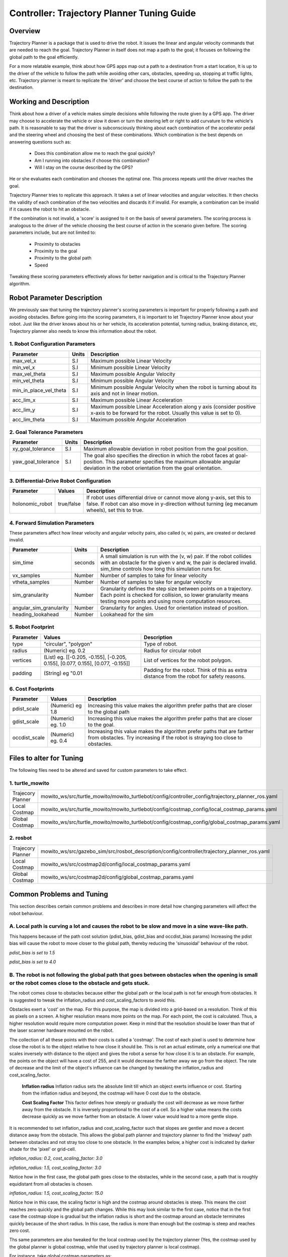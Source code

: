 Controller: Trajectory Planner Tuning Guide
===========================================

Overview
--------
Trajectory Planner is a package that is used to drive the robot. It issues the linear and angular velocity commands that are needed to reach the goal. Trajectory Planner in itself does not map a path to the goal; it focuses on following the global path to the goal efficiently.

For a more relatable example, think about how GPS apps map out a path to a destination from a start location, It is up to the driver of the vehicle to follow the path while avoiding other cars, obstacles, speeding up, stopping at traffic lights, etc. Trajectory planner is meant to replicate the 'driver' and choose the best course of action to follow the path to the destination.


Working and Description
-----------------------
Think about how a driver of a vehicle makes simple decisions while following the route given by a GPS app. The driver may choose to accelerate the vehicle or slow it down or turn the steering left or right to add curvature to the vehicle's path. It is reasonable to say that the driver is subconsciously thinking about each combination of the accelerator pedal and the steering wheel and choosing the best of these combinations. Which combination is the best depends on answering questions such as:

  - Does this combination allow me to reach the goal quickly?
  - Am I running into obstacles if choose this combination?
  - Will I stay on the course described by the GPS?

He or she evaluates each combination and chooses the optimal one. This process repeats until the driver reaches the goal.

Trajectory Planner tries to replicate this approach. It takes a set of linear velocities and angular velocities. It then checks the validity of each combination of the two velocities and discards it if invalid. For example, a combination can be invalid if it causes the robot to hit an obstacle.

If the combination is not invalid, a 'score' is assigned to it on the basis of several parameters. The scoring process is analogous to the driver of the vehicle choosing the best course of action in the scenario given before. The scoring parameters include, but are not limited to:

  - Proximity to obstacles
  - Proximity to the goal
  - Proximity to the global path
  - Speed

Tweaking these scoring parameters effectively allows for better navigation and is critical to the Trajectory Planner algorithm.


Robot Parameter Description
---------------------------

We previously saw that tuning the trajectory planner's scoring parameters is important for properly following a path and avoiding obstacles. Before going into the scoring parameters, it is important to let Trajectory Planner know about your robot. Just like the driver knows about his or her vehicle, its acceleration potential, turning radius, braking distance, etc, Trajectory planner also needs to know this information about the robot.

1. Robot Configuration Parameters
^^^^^^^^^^^^^^^^^^^^^^^^^^^^^^^^^
+------------------------+------------+--------------------------------------------------------------------------------------+
| Parameter              | Units      | Description                                                                          |
+========================+============+======================================================================================+
| max_vel_x              | S.I        | Maximum possible Linear Velocity                                                     |
+------------------------+------------+--------------------------------------------------------------------------------------+
| min_vel_x              | S.I        | Minimum possible Linear Velocity                                                     |
+------------------------+------------+--------------------------------------------------------------------------------------+
| max_vel_theta          | S.I        | Maximum possible Angular Velocity                                                    |
+------------------------+------------+--------------------------------------------------------------------------------------+
| min_vel_theta          | S.I        | Minimum possible Angular Velocity                                                    |
+------------------------+------------+--------------------------------------------------------------------------------------+
| min_in_place_vel_theta | S.I        | Minimum possible Angular Velocity when the robot is turning about its axis and not   |
|                        |            | in linear motion.                                                                    |
+------------------------+------------+--------------------------------------------------------------------------------------+
| acc_lim_x              | S.I        | Maximum possible Linear Acceleration                                                 |
+------------------------+------------+--------------------------------------------------------------------------------------+
| acc_lim_y              | S.I        | Maximum possible Linear Acceleration along y axis (consider positive x-axis to be    |
|                        |            | forward for the robot. Usually this value is set to 0).                              |
+------------------------+------------+--------------------------------------------------------------------------------------+
| acc_lim_theta          | S.I        | Maximum possible Angular Acceleration                                                |
+------------------------+------------+--------------------------------------------------------------------------------------+

2. Goal Tolerance Parameters
^^^^^^^^^^^^^^^^^^^^^^^^^^^^

+------------------------+------------+--------------------------------------------------------------------------------------+
| Parameter              | Units      | Description                                                                          |
+========================+============+======================================================================================+
| xy_goal_tolerance      | S.I        | Maximum allowable deviation in robot position from the goal position.                |
+------------------------+------------+--------------------------------------------------------------------------------------+
| yaw_goal_tolerance     | S.I        | The goal also specifies the direction in which the robot faces at goal-position.     |
|                        |            | This parameter specifies the maximum allowable angular deviation in the robot        |
|                        |            | orientation from the goal orientation.                                               |
+------------------------+------------+--------------------------------------------------------------------------------------+

3. Differential-Drive Robot Configuration
^^^^^^^^^^^^^^^^^^^^^^^^^^^^^^^^^^^^^^^^^

+------------------------+------------+--------------------------------------------------------------------------------------+
| Parameter              | Values     | Description                                                                          |
+========================+============+======================================================================================+
| holonomic_robot        | true/false | If robot uses differential drive or cannot move along y-axis, set this to false.     |
|                        |            | If robot can also move in y-direction without turning (eg mecanum wheels),           |
|                        |            | set this to true.                                                                    |
+------------------------+------------+--------------------------------------------------------------------------------------+

4. Forward Simulation Parameters
^^^^^^^^^^^^^^^^^^^^^^^^^^^^^^^^

These parameters affect how linear velocity and angular velocity pairs, also called (v, w) pairs, are created or declared invalid.

+------------------------+------------+--------------------------------------------------------------------------------------+
| Parameter              | Units      | Description                                                                          |
+========================+============+======================================================================================+
| sim_time               | seconds    | A small simulation is run with the (v, w) pair. If the robot collides with an        |
|                        |            | obstacle for the given v and w, the pair is declared invalid. sim_time controls how  |
|                        |            | long this simulation runs for.                                                       |
+------------------------+------------+--------------------------------------------------------------------------------------+
| vx_samples             | Number     | Number of samples to take for linear velocity                                        |
+------------------------+------------+--------------------------------------------------------------------------------------+
| vtheta_samples         | Number     | Number of samples to take for angular velocity                                       |
+------------------------+------------+--------------------------------------------------------------------------------------+
| sim_granularity        | Number     | Granularity defines the step size between points on a trajectory. Each point is      |
|                        |            | checked for collision, so lower granularity means testing more points and using more |
|                        |            | computation resources.                                                               |
+------------------------+------------+--------------------------------------------------------------------------------------+
| angular_sim_granularity| Number     | Granularity for angles. Used for orientation instead of position.                    |
+------------------------+------------+--------------------------------------------------------------------------------------+
| heading_lookahead      | Number     | Lookahead for the sim                                                                |
+------------------------+------------+--------------------------------------------------------------------------------------+

5. Robot Footprint
^^^^^^^^^^^^^^^^^^

+-----------------+------------------------------------------------------------------------------------+--------------------------------------------------------+
| Parameter       | Values                                                                             | Description                                            |
+=================+====================================================================================+========================================================+
| type            |  "circular", "polygon"                                                             | Type of robot.                                         |
+-----------------+------------------------------------------------------------------------------------+--------------------------------------------------------+
| radius          | (Numeric) eg. 0.2                                                                  | Radius for circular robot                              |
+-----------------+------------------------------------------------------------------------------------+--------------------------------------------------------+
| vertices        | (List) eg. [[-0.205, -0.155], [-0.205, 0.155], [0.077, 0.155], [0.077, -0.155]]    | List of vertices for the robot polygon.                |
+-----------------+------------------------------------------------------------------------------------+--------------------------------------------------------+
| padding         | (String) eg "0.01                                                                  | Padding for the robot. Think of this as extra distance |
|                 |                                                                                    | from the robot for safety reasons.                     |
+-----------------+------------------------------------------------------------------------------------+--------------------------------------------------------+

6. Cost Footprints
^^^^^^^^^^^^^^^^^^

+------------------------+---------------------+-----------------------------------------------------------------------------------------------+
| Parameter              | Values              | Description                                                                                   |
+========================+=====================+===============================================================================================+
| pdist_scale            | (Numeric) eg 1.8    | Increasing this value makes the algorithm prefer paths that are closer to the global path     |
+------------------------+---------------------+-----------------------------------------------------------------------------------------------+
| gdist_scale            | (Numeric) eg. 1.0   | Increasing this value makes the algorithm prefer paths that are closer to the goal.           |
+------------------------+---------------------+-----------------------------------------------------------------------------------------------+
| occdist_scale          | (Numeric) eg. 0.4   | Increasing this value makes the algorithm prefer paths that are farther from                  |
|                        |                     | obstacles. Try increasing if the robot is straying too close to obstacles.                    |
+------------------------+---------------------+-----------------------------------------------------------------------------------------------+

Files to alter for Tuning
-------------------------

The following files need to be altered and saved for custom parameters to take effect.

1. turtle_mowito
^^^^^^^^^^^^^^^^

+------------------------+---------------------------------------------------------------------------------------------------+
| Trajecory Planner      | mowito_ws/src/turtle_mowito/mowito_turtlebot/config/controller_config/trajectory_planner_ros.yaml |
+------------------------+---------------------------------------------------------------------------------------------------+
| Local Costmap          | mowito_ws/src/turtle_mowito/mowito_turtlebot/config/costmap_config/local_costmap_params.yaml      |
+------------------------+---------------------------------------------------------------------------------------------------+
| Global Costmap         | mowito_ws/src/turtle_mowito/mowito_turtlebot/config/costmap_config/global_costmap_params.yaml     |
+------------------------+---------------------------------------------------------------------------------------------------+

2. rosbot
^^^^^^^^^

+------------------------+---------------------------------------------------------------------------------------------------+
| Trajecory Planner      | mowito_ws/src/gazebo_sim/src/rosbot_description/config/controller/trajectory_planner_ros.yaml     |
+------------------------+---------------------------------------------------------------------------------------------------+
| Local Costmap          | mowito_ws/src/costmap2d/config/local_costmap_params.yaml                                          |
+------------------------+---------------------------------------------------------------------------------------------------+
| Global Costmap         | mowito_ws/src/costmap2d/config/global_costmap_params.yaml                                         |
+------------------------+---------------------------------------------------------------------------------------------------+

  

Common Problems and Tuning
--------------------------

This section describes certain common problems and describes in more detail how changing parameters will affect the robot behaviour.

A. Local path is curving a lot and causes the robot to be slow and move in a sine wave-like path.
^^^^^^^^^^^^^^^^^^^^^^^^^^^^^^^^^^^^^^^^^^^^^^^^^^^^^^^^^^^^^^^^^^^^^^^^^^^^^^^^^^^^^^^^^^^^^^^^^

This happens because of the path cost solution (pdist_bias, gdist_bias and occdist_bias params)
Increasing the pdist bias will cause the robot to move closer to the global path, thereby reducing the 'sinusoidal' behaviour of the robot.
  
.. image:: Images/trajectory_planner/pdist_15.png
  :alt: pdist_15.png

*pdist_bias is set to 1.5*


.. image:: Images/trajectory_planner/pdist_40.png
  :alt: pdist_40.png

*pdist_bias is set to 4.0*

B. The robot is not following the global path that goes between obstacles when the opening is small or the robot comes close to the obstacle and gets stuck.
^^^^^^^^^^^^^^^^^^^^^^^^^^^^^^^^^^^^^^^^^^^^^^^^^^^^^^^^^^^^^^^^^^^^^^^^^^^^^^^^^^^^^^^^^^^^^^^^^^^^^^^^^^^^^^^^^^^^^^^^^^^^^^^^^^^^^^^^^^^^^^^^^^^^^^^^^^^^
The robot comes close to obstacles because either the global path or the local path is not far enough from obstacles. It is suggested to tweak the inflation_radius and cost_scaling_factors to avoid this.

Obstacles exert a 'cost' on the map. For this purpose, the map is divided into a grid-based on a resolution. Think of this as pixels on a screen. A higher resolution means more points on the map. For each point, the cost is calculated. Thus, a higher resolution would require more computation power. Keep in mind that the resolution should be lower than that of the laser scanner hardware mounted on the robot.

The collection of all these points with their costs is called a 'costmap'. The cost of each pixel is used to determine how close the robot is to the object relative to how close it should be. This is not an actual estimate, only a numerical one that scales inversely with distance to the object and gives the robot a sense for how close it is to an obstacle. For example, the points on the object will have a cost of 255, and it would decrease the farther away we go from the object. The rate of decrease and the limit of the object's influence can be changed by tweaking the inflation_radius and cost_scaling_factor.
    
  **Inflation radius**
  Inflation radius sets the absolute limit till which an object exerts influence or cost. Starting from the inflation radius and beyond, the costmap will have 0 cost due to the obstacle.
  
  **Cost Scaling Factor**
  This factor defines how steeply or gradually the cost will decrease as we move farther away from the obstacle. It is inversely proportional to the cost of a cell. So a higher value means the costs decrease quickly as we move farther from an obstacle. A lower value would lead to a more gentle slope.

It is recommended to set inflation_radius and cost_scaling_factor such that slopes are gentler and move a decent distance away from the obstacle. This allows the global path planner and trajectory planner to find the 'midway' path between obstacles and not stray too close to one obstacle.
In the examples below, a higher cost is indicated by darker shade for the 'pixel' or grid-cell.

.. image:: Images/trajectory_planner/costmap_rad_02.png
  :alt: costmap_rad_02.png

*inflation_radius: 0.2, cost_scaling_factor: 3.0*

.. image:: Images/trajectory_planner/costmap_rad_15.png
  :alt: costmap_rad_02.png

*inflation_radius: 1.5, cost_scaling_factor: 3.0*

Notice how in the first case, the global path goes close to the obstacles, while in the second case, a path that is roughly equidistant from all obstacles is chosen.

.. image:: Images/trajectory_planner/costmap_csf_150.png
  :alt: costmap_rad_02.png

*inflation_radius: 1.5, cost_scaling_factor: 15.0*

Notice how in this case, the scaling factor is high and the costmap around obstacles is steep. This means the cost reaches zero quickly and the global path changes. While this may look similar to the first case, notice that in the first case the costmap slope is gradual but the inflation radius is short and the costmap around an obstacle terminates quickly because of the short radius. In this case, the radius is more than enough but the costmap is steep and reaches zero cost.

Ths same parameters are also tweaked for the local costmap used by the trajectory planner (Yes, the costmap used by the global planner is global costmap, while that used by trajectory planner is local costmap).


For instance, take global costmap parameters as:

    - inflation_radius: 0.2
    - cost_scaling_factor: 3.0

.. image:: Images/trajectory_planner/local_costmap_rad_01.png
  :alt: costmap_rad_02.png

Local Costmap *cost_scaling_factor: 3.0, inflation_radius: 0.1*


.. image:: Images/trajectory_planner/local_costmap_rad_08.png
  :alt: costmap_rad_02.png

Local Costmap *cost_scaling_factor: 3.0, inflation_radius: 0.8*


Notice how the robot is considering a larger area and that the path it took is relatively farther from obstacles than it is in the first case. The change can be increased by tuning the cost_scaling_factor and inflation_radius. If the inflation radius is too large, the robot may try to avoid narrow pathways.


C. The calculation needs too much time to stay at moving frequency 
^^^^^^^^^^^^^^^^^^^^^^^^^^^^^^^^^^^^^^^^^^^^^^^^^^^^^^^^^^^^^^^^^^

The number of times this warning occurs can be reduced by tweaking parameters to use less computational resources. Try reducing local costmap width and height. This is an effective method to reduce computation time.

Other methods to reduce computation time:

  - Increase sim_granularity
  - Reduce vx_samples and/or vtheta_samples
  - Reduce sim_time

D. The robot is able to reach the first goal but fails for subsequent ones.
^^^^^^^^^^^^^^^^^^^^^^^^^^^^^^^^^^^^^^^^^^^^^^^^^^^^^^^^^^^^^^^^^^^^^^^^^^^

The cause is unknown. Reducing heading_lookahead for trajectory planner may fix the issue. Try the value 0.325

